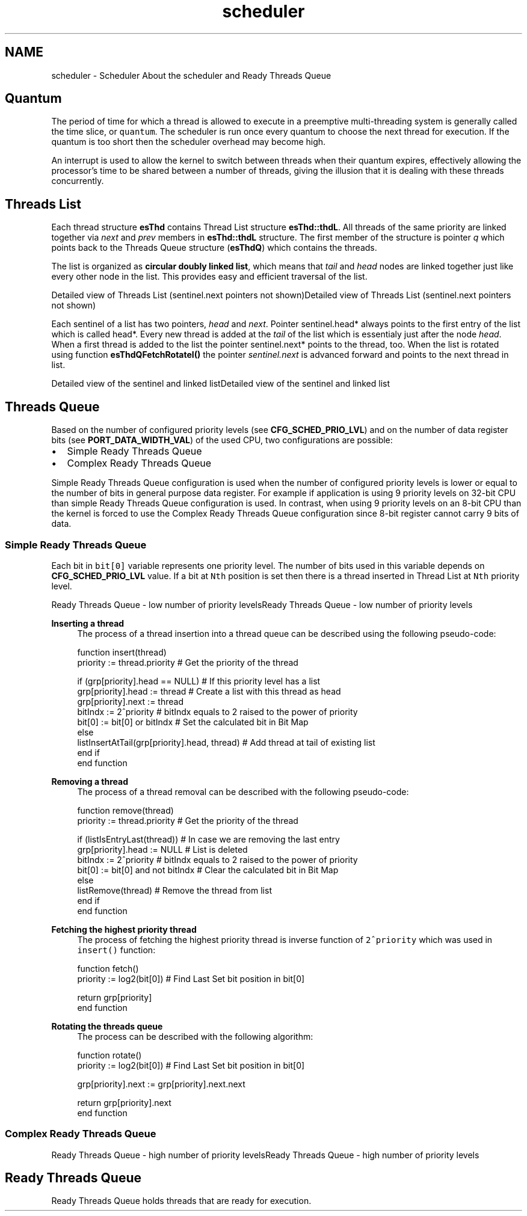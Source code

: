 .TH "scheduler" 3 "Tue Oct 29 2013" "Version 1.0BetaR01" "eSolid - Real-Time Kernel" \" -*- nroff -*-
.ad l
.nh
.SH NAME
scheduler \- Scheduler 
About the scheduler and Ready Threads Queue
.PP

.br

.br

.br
.SH "Quantum"
.PP
The period of time for which a thread is allowed to execute in a preemptive multi-threading system is generally called the time slice, or \fCquantum\fP\&. The scheduler is run once every quantum to choose the next thread for execution\&. If the quantum is too short then the scheduler overhead may become high\&.
.PP
An interrupt is used to allow the kernel to switch between threads when their quantum expires, effectively allowing the processor's time to be shared between a number of threads, giving the illusion that it is dealing with these threads concurrently\&.
.SH "Threads List"
.PP
Each thread structure \fBesThd\fP contains Thread List structure \fBesThd::thdL\fP\&. All threads of the same priority are linked together via \fInext\fP and \fIprev\fP members in \fBesThd::thdL\fP structure\&. The first member of the structure is pointer \fIq\fP which points back to the Threads Queue structure (\fBesThdQ\fP) which contains the threads\&.
.PP
The list is organized as \fBcircular doubly linked list\fP, which means that \fItail\fP and \fIhead\fP nodes are linked together just like every other node in the list\&. This provides easy and efficient traversal of the list\&.
.PP
Detailed view of Threads List (sentinel\&.next pointers not shown)Detailed view of Threads List (sentinel\&.next pointers not shown)
.PP
Each sentinel of a list has two pointers, \fIhead\fP and \fInext\fP\&. Pointer sentinel\&.head* always points to the first entry of the list which is called head*\&. Every new thread is added at the \fItail\fP of the list which is essentialy just after the node \fIhead\fP\&. When a first thread is added to the list the pointer sentinel\&.next* points to the thread, too\&. When the list is rotated using function \fBesThdQFetchRotateI()\fP the pointer \fIsentinel\&.next\fP is advanced forward and points to the next thread in list\&.
.PP
Detailed view of the sentinel and linked listDetailed view of the sentinel and linked list
.SH "Threads Queue"
.PP
Based on the number of configured priority levels (see \fBCFG_SCHED_PRIO_LVL\fP) and on the number of data register bits (see \fBPORT_DATA_WIDTH_VAL\fP) of the used CPU, two configurations are possible:
.IP "\(bu" 2
Simple Ready Threads Queue
.IP "\(bu" 2
Complex Ready Threads Queue
.PP
.PP
Simple Ready Threads Queue configuration is used when the number of configured priority levels is lower or equal to the number of bits in general purpose data register\&. For example if application is using 9 priority levels on 32-bit CPU than simple Ready Threads Queue configuration is used\&. In contrast, when using 9 priority levels on an 8-bit CPU than the kernel is forced to use the Complex Ready Threads Queue configuration since 8-bit register cannot carry 9 bits of data\&.
.SS "Simple Ready Threads Queue"
Each bit in \fCbit[0]\fP variable represents one priority level\&. The number of bits used in this variable depends on \fBCFG_SCHED_PRIO_LVL\fP value\&. If a bit at \fCNth\fP position is set then there is a thread inserted in Thread List at \fCNth\fP priority level\&.
.PP

.br
Ready Threads Queue - low number of priority levelsReady Threads Queue - low number of priority levels
.PP
\fBInserting a thread\fP
.RS 4
The process of a thread insertion into a thread queue can be described using the following pseudo-code: 
.PP
.nf
function insert(thread)
    priority := thread\&.priority                             # Get the priority of the thread
    
    if (grp[priority]\&.head == NULL)                         # If this priority level has a list
        grp[priority]\&.head := thread                        # Create a list with this thread as head
        grp[priority]\&.next := thread
        bitIndx := 2^priority                               # bitIndx equals to 2 raised to the power of priority
        bit[0]  := bit[0] or bitIndx                        # Set the calculated bit in Bit Map
    else
        listInsertAtTail(grp[priority]\&.head, thread)        # Add thread at tail of existing list
    end if
end function

.fi
.PP
.RE
.PP
\fBRemoving a thread\fP
.RS 4
The process of a thread removal can be described with the following pseudo-code: 
.PP
.nf
function remove(thread)
    priority := thread\&.priority                             # Get the priority of the thread
    
    if (listIsEntryLast(thread))                            # In case we are removing the last entry
        grp[priority]\&.head := NULL                          # List is deleted
        bitIndx := 2^priority                               # bitIndx equals to 2 raised to the power of priority
        bit[0]  := bit[0] and not bitIndx                   # Clear the calculated bit in Bit Map
    else
        listRemove(thread)                                  # Remove the thread from list
    end if
end function

.fi
.PP
.RE
.PP
\fBFetching the highest priority thread\fP
.RS 4
The process of fetching the highest priority thread is inverse function of \fC2^priority\fP which was used in \fCinsert()\fP function: 
.PP
.nf
function fetch()
    priority := log2(bit[0])                                # Find Last Set bit position in bit[0]

    return grp[priority]
end function

.fi
.PP
.RE
.PP
\fBRotating the threads queue\fP
.RS 4
The process can be described with the following algorithm: 
.PP
.nf
function rotate()
    priority := log2(bit[0])                                # Find Last Set bit position in bit[0]

    grp[priority]\&.next := grp[priority]\&.next\&.next
    
    return grp[priority]\&.next
end function

.fi
.PP
 
.RE
.PP
.SS "Complex Ready Threads Queue"
Ready Threads Queue - high number of priority levelsReady Threads Queue - high number of priority levels
.SH "Ready Threads Queue"
.PP
Ready Threads Queue holds threads that are ready for execution\&. 
